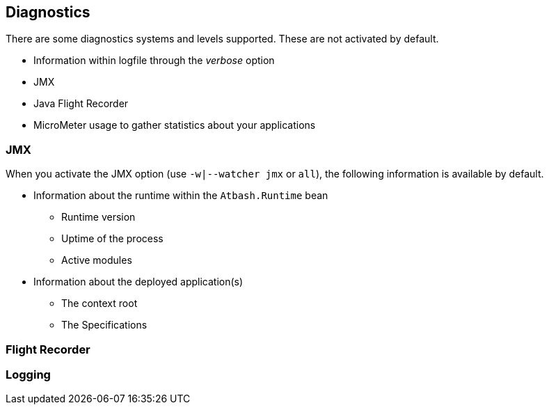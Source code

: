 == Diagnostics

There are some diagnostics systems and levels supported. These are not activated by default.

- Information within logfile through the _verbose_ option
- JMX
- Java Flight Recorder
- MicroMeter usage to gather statistics about your applications


=== JMX

When you activate the JMX option (use `-w|--watcher jmx`  or `all`), the following information is available by default.

* Information about the runtime within the `Atbash.Runtime` bean
** Runtime version
** Uptime of the process
** Active modules
* Information about the deployed application(s)
** The context root
** The Specifications

=== Flight Recorder

=== Logging

